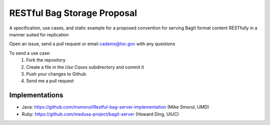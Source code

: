 RESTful Bag Storage Proposal
============================

A specification, use cases, and static example for a proposed
convention for serving BagIt format content RESTfully in a manner
suited for replication

Open an issue, send a pull request or email cadams@loc.gov with any questions

To send a use case:
    1. Fork the repository
    2. Create a file in the `Use Cases` subdirectory and commit it
    3. Push your changes to Github
    4. Send me a pull request


Implementations
---------------

* Java: https://github.com/msmorul/Restful-bag-server-implementation (Mike Smorul, UMD)
* Ruby: https://github.com/medusa-project/bagit-server (Howard Ding, UIUC)
